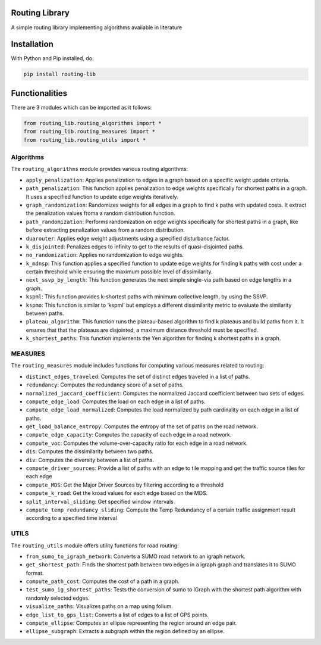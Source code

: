 Routing Library
===============

A simple routing library implementing algorithms available in literature

Installation
============

With Python and Pip installed, do:

.. code:: sh


      pip install routing-lib
      

Functionalities
===============

There are 3 modules which can be imported as it follows:

.. code:: sh


      from routing_lib.routing_algorithms import *
      from routing_lib.routing_measures import *
      from routing_lib.routing_utils import *
      

Algorithms
----------

The ``routing_algorithms`` module provides various routing algorithms:

-  ``apply_penalization``: Applies penalization to edges in a graph
   based on a specific weight update criteria.
-  ``path_penalization``: This function applies penalization to edge
   weights specifically for shortest paths in a graph. It uses a
   specified function to update edge weights iteratively.
-  ``graph_randomization``: Randomizes weights for all edges in a graph
   to find k paths with updated costs. It extract the penalization
   values froma a random distribution function.
-  ``path_randomization``: Performs randomization on edge weights
   specifically for shortest paths in a graph, like before extracting
   penalization values from a random distribution.
-  ``duarouter``: Applies edge weight adjustments using a specified
   disturbance factor.
-  ``k_disjointed``: Penalizes edges to infinity to get to the results
   of quasi-disjointed paths.
-  ``no_randomization``: Applies no randomization to edge weights.
-  ``k_mdnsp``: This function applies a specified function to update
   edge weights for finding k paths with cost under a certain threshold
   while ensuring the maximum possible level of dissimilarity.
-  ``next_ssvp_by_length``: This function generates the next simple
   single-via path based on edge lengths in a graph.
-  ``kspml``: This function provides k-shortest paths with minimum
   collective length, by using the SSVP.
-  ``kspmo``: This function is similar to ‘kspml’ but employs a
   different dissimilarity metric to evaluate the similarity between
   paths.
-  ``plateau_algorithm``: This function runs the plateau-based algorithm
   to find k plateaus and build paths from it. It ensures that that the
   plateaus are disjointed, a maximum distance threshold must be
   specified.
-  ``k_shortest_paths``: This function implements the Yen algorithm for
   finding k shortest paths in a graph.

MEASURES
--------

The ``routing_measures`` module includes functions for computing various
measures related to routing:

-  ``distinct_edges_traveled``: Computes the set of distinct edges
   traveled in a list of paths.
-  ``redundancy``: Computes the redundancy score of a set of paths.
-  ``normalized_jaccard_coefficient``: Computes the normalized Jaccard
   coefficient between two sets of edges.
-  ``compute_edge_load``: Computes the load on each edge in a list of
   paths.
-  ``compute_edge_load_normalized``: Computes the load normalized by
   path cardinality on each edge in a list of paths.
-  ``get_load_balance_entropy``: Computes the entropy of the set of
   paths on the road network.
-  ``compute_edge_capacity``: Computes the capacity of each edge in a
   road network.
-  ``compute_voc``: Computes the volume-over-capacity ratio for each
   edge in a road network.
-  ``dis``: Computes the dissimilarity between two paths.
-  ``div``: Computes the diversity between a list of paths.
-  ``compute_driver_sources``: Provide a list of paths with an edge to
   tile mapping and get the traffic source tiles for each edge
-  ``compute_MDS``: Get the Major Driver Sources by filtering according
   to a threshold
-  ``compute_k_road``: Get the kroad values for each edge based on the
   MDS.
-  ``split_interval_sliding``: Get specified window intervals
-  ``compute_temp_redundancy_sliding``: Compute the Temp Redundancy of a
   certain traffic assignment result according to a specified time
   interval

UTILS
-----

The ``routing_utils`` module offers utility functions for road routing:

-  ``from_sumo_to_igraph_network``: Converts a SUMO road network to an
   igraph network.
-  ``get_shortest_path``: Finds the shortest path between two edges in a
   igraph graph and translates it to SUMO format.
-  ``compute_path_cost``: Computes the cost of a path in a graph.
-  ``test_sumo_ig_shortest_paths``: Tests the conversion of sumo to
   iGraph with the shortest path algorithm with randomly selected edges.
-  ``visualize_paths``: Visualizes paths on a map using folium.
-  ``edge_list_to_gps_list``: Converts a list of edges to a list of GPS
   points.
-  ``compute_ellipse``: Computes an ellipse representing the region
   around an edge pair.
-  ``ellipse_subgraph``: Extracts a subgraph within the region defined
   by an ellipse.
